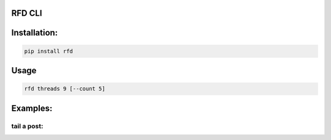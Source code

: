 RFD CLI
===================

.. image:: https://travis-ci.org/davegallant/rfd_cli.svg?branch=prototype
    :target: https://travis-ci.org/davegallant/rfd_cli


Installation:
=============

.. code-block::

    pip install rfd

Usage
=====

.. code-block::


    rfd threads 9 [--count 5]


.. image:: https://user-images.githubusercontent.com/4519234/37319853-3a03fb9c-2647-11e8-806e-17156541cf43.png


Examples:
=========


tail a post:
---------------

.. code-block::
    |
    |
    |▶ rfd posts https://forums.redflagdeals.com/koodo-targeted-public-mobile-12-120-koodo-6gb-40-no-referrals-2176935/ --tail 5
    |
    |--------------------------------------------------------------------------
    | - [0] For those worried about credit ratings, according to Boworell, my credit score rose by 44 points since last month.  I did absolutely nothing except open 3 Koodo lines all with medium tabs and I paid off 1 in full the very next day (Shaner)
    |
    |--------------------------------------------------------------------------
    | - [0] If we want to keep our PM plan but use the code to set up a spouse on the plan is that still okay?
    I've read that the port can only be used once now, but does it matter which phone number is ported in? (kid_icarus)
    |
    |--------------------------------------------------------------------------
    | - [0] blackboxvr6 wrote: ↑Mar 12th, 2018 2:13 pm
    |Legit 1st line on Wednesday, no shipping email yet...
    |
    |
    |Tuesday before noon and still waiting. (gardener28)
    |
    |--------------------------------------------------------------------------
    | - [0] Ordered a SIM last Wednesday, haven't heard a peep from Koodo since the initial order confirmation e-mail. (DaJinx)
    |
    |--------------------------------------------------------------------------